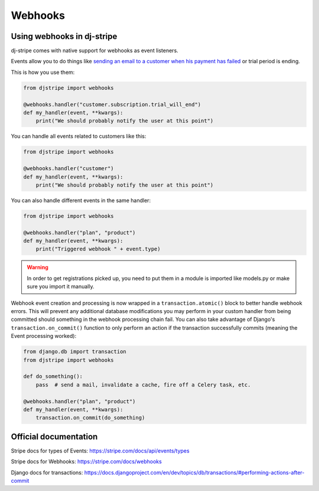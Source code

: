 Webhooks
========

Using webhooks in dj-stripe
---------------------------

dj-stripe comes with native support for webhooks as event listeners.

Events allow you to do things like `sending an email to a customer when his payment has failed <https://stripe.com/docs/recipes/sending-emails-for-failed-payments>`_
or trial period is ending.

This is how you use them:

.. code-block:: python

    from djstripe import webhooks

    @webhooks.handler("customer.subscription.trial_will_end")
    def my_handler(event, **kwargs):
        print("We should probably notify the user at this point")


You can handle all events related to customers like this:

.. code-block:: python

    from djstripe import webhooks

    @webhooks.handler("customer")
    def my_handler(event, **kwargs):
        print("We should probably notify the user at this point")


You can also handle different events in the same handler:

.. code-block:: python

    from djstripe import webhooks

    @webhooks.handler("plan", "product")
    def my_handler(event, **kwargs):
        print("Triggered webhook " + event.type)

.. warning:: In order to get registrations picked up, you need to put them in a module is imported like models.py or make sure you import it manually.


Webhook event creation and processing is now wrapped in a ``transaction.atomic()`` block to better handle webhook errors.
This will prevent any additional database modifications you may perform in your custom handler from being committed should
something in the webhook processing chain fail. You can also take advantage of Django's ``transaction.on_commit()`` function
to only perform an action if the transaction successfully commits (meaning the Event processing worked):

.. code-block:: python

    from django.db import transaction
    from djstripe import webhooks

    def do_something():
        pass  # send a mail, invalidate a cache, fire off a Celery task, etc.

    @webhooks.handler("plan", "product")
    def my_handler(event, **kwargs):
        transaction.on_commit(do_something)


Official documentation
----------------------

Stripe docs for types of Events: https://stripe.com/docs/api/events/types

Stripe docs for Webhooks: https://stripe.com/docs/webhooks

Django docs for transactions: https://docs.djangoproject.com/en/dev/topics/db/transactions/#performing-actions-after-commit
